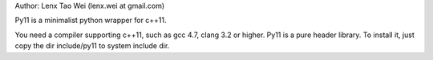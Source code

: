 Author: Lenx Tao Wei (lenx.wei at gmail.com)

Py11 is a minimalist python wrapper for c++11.

You need a compiler supporting c++11, such as gcc 4.7, clang 3.2 or higher.
Py11 is a pure header library. To install it, just copy the dir include/py11 to system include dir.

